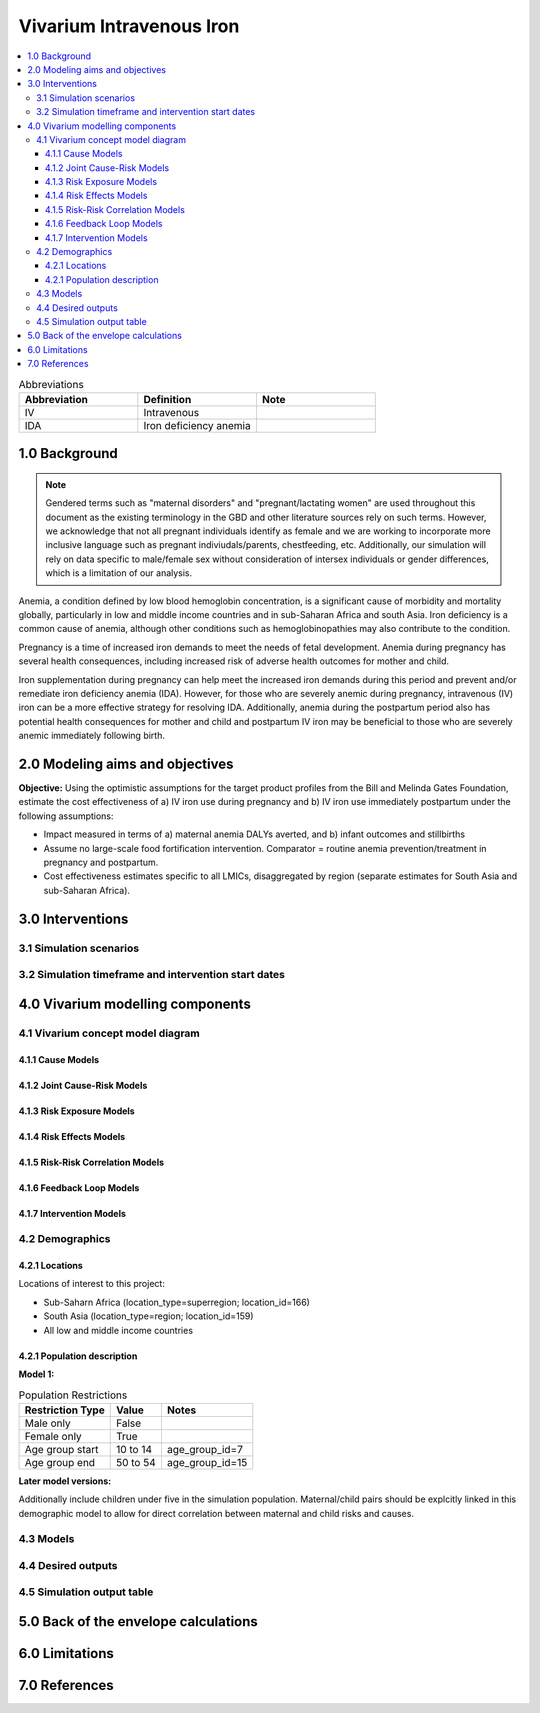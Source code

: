 .. role:: underline
    :class: underline

..
  Section title decorators for this document:

  ==============
  Document Title
  ==============

  Section Level 1 (#.0)
  +++++++++++++++++++++

  Section Level 2 (#.#)
  ---------------------

  Section Level 3 (#.#.#)
  ~~~~~~~~~~~~~~~~~~~~~~~

  Section Level 4
  ^^^^^^^^^^^^^^^

  Section Level 5
  '''''''''''''''

  The depth of each section level is determined by the order in which each
  decorator is encountered below. If you need an even deeper section level, just
  choose a new decorator symbol from the list here:
  https://docutils.sourceforge.io/docs/ref/rst/restructuredtext.html#sections
  And then add it to the list of decorators above.

.. _2019_concept_model_vivarium_iv_iron:

===========================
Vivarium Intravenous Iron
===========================

.. contents::
  :local:

.. list-table:: Abbreviations
  :widths: 15 15 15
  :header-rows: 1

  * - Abbreviation
    - Definition
    - Note
  * - IV
    - Intravenous
    - 
  * - IDA
    - Iron deficiency anemia
    - 

1.0 Background
++++++++++++++

.. note::

  Gendered terms such as "maternal disorders" and "pregnant/lactating women" are used throughout this document as the existing terminology in the GBD and other literature sources rely on such terms. However, we acknowledge that not all pregnant individuals identify as female and we are working to incorporate more inclusive language such as pregnant indiviudals/parents, chestfeeding, etc. Additionally, our simulation will rely on data specific to male/female sex without consideration of intersex individuals or gender differences, which is a limitation of our analysis.

Anemia, a condition defined by low blood hemoglobin concentration, is a significant cause of morbidity and mortality globally, particularly in low and middle income countries and in sub-Saharan Africa and south Asia. Iron deficiency is a common cause of anemia, although other conditions such as hemoglobinopathies may also contribute to the condition.

Pregnancy is a time of increased iron demands to meet the needs of fetal development. Anemia during pregnancy has several health consequences, including increased risk of adverse health outcomes for mother and child.

Iron supplementation during pregnancy can help meet the increased iron demands during this period and prevent and/or remediate iron deficiency anemia (IDA). However, for those who are severely anemic during pregnancy, intravenous (IV) iron can be a more effective strategy for resolving IDA. Additionally, anemia during the postpartum period also has potential health consequences for mother and child and postpartum IV iron may be beneficial to those who are severely anemic immediately following birth.

.. _iviron2.0:

2.0 Modeling aims and objectives
++++++++++++++++++++++++++++++++

**Objective:** Using the optimistic assumptions for the target product profiles from the Bill and Melinda Gates Foundation, estimate the cost effectiveness of a) IV iron use during pregnancy and b) IV iron use immediately postpartum under the following assumptions:

- Impact measured in terms of a) maternal anemia DALYs averted, and b) infant outcomes and stillbirths
- Assume no large-scale food fortification intervention. Comparator = routine anemia prevention/treatment in pregnancy and postpartum.
- Cost effectiveness estimates specific to all LMICs, disaggregated by region (separate estimates for South Asia and sub-Saharan Africa).

.. _iviron3.0:

3.0 Interventions
+++++++++++++++++


.. _iviron3.1:

3.1 Simulation scenarios
------------------------

.. _iviron3.2:

3.2 Simulation timeframe and intervention start dates
-----------------------------------------------------


.. _ivron4.0:

4.0 Vivarium modelling components
+++++++++++++++++++++++++++++++++

.. _iviron4.1:

4.1 Vivarium concept model diagram
----------------------------------

4.1.1 Cause Models
~~~~~~~~~~~~~~~~~~

4.1.2 Joint Cause-Risk Models
~~~~~~~~~~~~~~~~~~~~~~~~~~~~~

4.1.3 Risk Exposure Models
~~~~~~~~~~~~~~~~~~~~~~~~~~

4.1.4 Risk Effects Models
~~~~~~~~~~~~~~~~~~~~~~~~~

4.1.5 Risk-Risk Correlation Models
~~~~~~~~~~~~~~~~~~~~~~~~~~~~~~~~~~

4.1.6 Feedback Loop Models
~~~~~~~~~~~~~~~~~~~~~~~~~~

4.1.7 Intervention Models
~~~~~~~~~~~~~~~~~~~~~~~~~

.. _iviron4.2:

4.2 Demographics
----------------

4.2.1 Locations
~~~~~~~~~~~~~~~

Locations of interest to this project: 

- Sub-Saharn Africa (location_type=superregion; location_id=166)
- South Asia (location_type=region; location_id=159)
- All low and middle income countries

.. todo::

  Compile all national location IDs included in each of these regional locations of interest using the GBD shared function :code:`get_location_metadata`, `documented here <https://scicomp-docs.ihme.washington.edu/db_queries/current/get_location_metadata.html>`_.
  
.. todo::

    Determine wich location ID and hierarchy to use for LMICs (commonwealth versus world bank classifications... need to determine which have GBD outcomes of interest) 

.. _iviron4.2.1:

4.2.1 Population description
~~~~~~~~~~~~~~~~~~~~~~~~~~~~

**Model 1:**

.. list-table:: Population Restrictions
   :header-rows: 1

   * - Restriction Type
     - Value
     - Notes
   * - Male only
     - False
     -
   * - Female only
     - True
     -
   * - Age group start
     - 10 to 14
     - age_group_id=7
   * - Age group end
     - 50 to 54
     - age_group_id=15

.. todo::

  The GBD defines reproductive age as 10 to 54 years of age. However, many other data sources define reproductive age as 15 to 49 years of age. 

  We should confirm with the BMGF that they would like to model the GBD definition rather than standard definition from other data sources. 

**Later model versions:**

Additionally include children under five in the simulation population. Maternal/child pairs should be explcitly linked in this demographic model to allow for direct correlation between maternal and child risks and causes.

.. todo::

  Add more detail 

.. _iviron4.3:

4.3 Models
----------


.. _iviron4.4:

4.4 Desired outputs
-------------------


.. _iviron4.5:

4.5 Simulation output table
---------------------------

.. _iviron5.0:

5.0 Back of the envelope calculations
+++++++++++++++++++++++++++++++++++++

.. _iviron6.0:

6.0 Limitations
+++++++++++++++

7.0 References
+++++++++++++++

